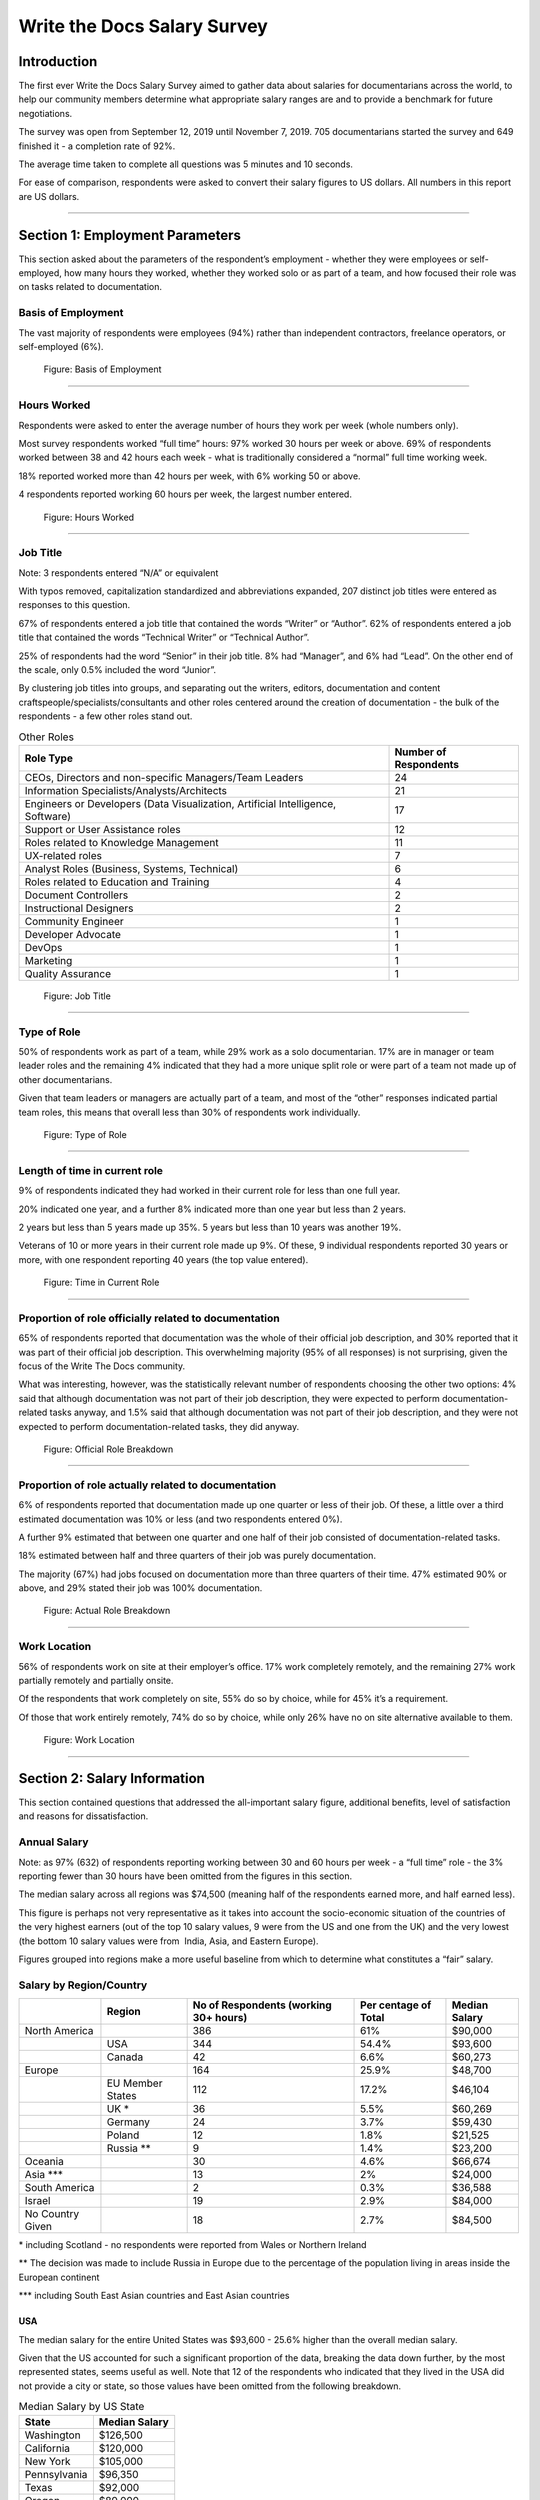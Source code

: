 
****************************
Write the Docs Salary Survey
****************************

.. h.gvypi898rlnx:

Introduction
============

The first ever Write the Docs Salary Survey aimed to gather data about
salaries for documentarians across the world, to help our community
members determine what appropriate salary ranges are and to provide a
benchmark for future negotiations.

The survey was open from September 12, 2019 until November 7, 2019. 705
documentarians started the survey and 649 finished it - a completion
rate of 92%.

The average time taken to complete all questions was 5 minutes and 10
seconds.

For ease of comparison, respondents were asked to convert their salary
figures to US dollars. All numbers in this report are US dollars.

--------------

.. h.i2t4zq90zgzk:

Section 1: Employment Parameters
================================

This section asked about the parameters of the respondent’s employment -
whether they were employees or self-employed, how many hours they
worked, whether they worked solo or as part of a team, and how focused
their role was on tasks related to documentation.

.. h.holt8zxpf36k:

Basis of Employment
-------------------

The vast majority of respondents were employees (94%) rather than
independent contractors, freelance operators, or self-employed (6%).

.. figure:: images/1.png
   :alt: Figure: Basis of Employment

   Figure: Basis of Employment

--------------

.. h.kk8l4ab1mbd3:

Hours Worked
------------

Respondents were asked to enter the average number of hours they work
per week (whole numbers only).

Most survey respondents worked “full time” hours: 97% worked 30 hours
per week or above. 69% of respondents worked between 38 and 42 hours
each week - what is traditionally considered a “normal” full time
working week.

18% reported worked more than 42 hours per week, with 6% working 50 or
above.

4 respondents reported working 60 hours per week, the largest number
entered.

.. figure:: images/2.png
   :alt: Figure: Hours Worked

   Figure: Hours Worked

--------------

.. h.xeudi0on80uz:

Job Title
---------

Note: 3 respondents entered “N/A” or equivalent

With typos removed, capitalization standardized and abbreviations
expanded, 207 distinct job titles were entered as responses to this
question.

67% of respondents entered a job title that contained the words “Writer”
or “Author”. 62% of respondents entered a job title that contained the
words “Technical Writer” or “Technical Author”.

25% of respondents had the word “Senior” in their job title. 8% had
“Manager”, and 6% had “Lead”. On the other end of the scale, only 0.5%
included the word “Junior”.

By clustering job titles into groups, and separating out the writers,
editors, documentation and content craftspeople/specialists/consultants
and other roles centered around the creation of documentation - the bulk
of the respondents - a few other roles stand out.

.. table::  Other Roles

   +-----------------------------------+-----------------------------------+
   | Role Type                         | Number of Respondents             |
   +===================================+===================================+
   | CEOs, Directors and non-specific  | 24                                |
   | Managers/Team Leaders             |                                   |
   +-----------------------------------+-----------------------------------+
   | Information                       | 21                                |
   | Specialists/Analysts/Architects   |                                   |
   +-----------------------------------+-----------------------------------+
   | Engineers or Developers (Data     | 17                                |
   | Visualization, Artificial         |                                   |
   | Intelligence, Software)           |                                   |
   +-----------------------------------+-----------------------------------+
   | Support or User Assistance roles  | 12                                |
   +-----------------------------------+-----------------------------------+
   | Roles related to Knowledge        | 11                                |
   | Management                        |                                   |
   +-----------------------------------+-----------------------------------+
   | UX-related roles                  | 7                                 |
   +-----------------------------------+-----------------------------------+
   | Analyst Roles (Business, Systems, | 6                                 |
   | Technical)                        |                                   |
   +-----------------------------------+-----------------------------------+
   | Roles related to Education and    | 4                                 |
   | Training                          |                                   |
   +-----------------------------------+-----------------------------------+
   | Document Controllers              | 2                                 |
   +-----------------------------------+-----------------------------------+
   | Instructional Designers           | 2                                 |
   +-----------------------------------+-----------------------------------+
   | Community Engineer                | 1                                 |
   +-----------------------------------+-----------------------------------+
   | Developer Advocate                | 1                                 |
   +-----------------------------------+-----------------------------------+
   | DevOps                            | 1                                 |
   +-----------------------------------+-----------------------------------+
   | Marketing                         | 1                                 |
   +-----------------------------------+-----------------------------------+
   | Quality Assurance                 | 1                                 |
   +-----------------------------------+-----------------------------------+

.. figure:: images/3.png
   :alt: Figure: Job Title

   Figure: Job Title

--------------

.. h.5q6s9zr6qzq6:

Type of Role
------------

50% of respondents work as part of a team, while 29% work as a solo
documentarian. 17% are in manager or team leader roles and the remaining
4% indicated that they had a more unique split role or were part of a
team not made up of other documentarians.

Given that team leaders or managers are actually part of a team, and
most of the “other” responses indicated partial team roles, this means
that overall less than 30% of respondents work individually.

.. figure:: images/4.png
   :alt: Figure: Type of Role

   Figure: Type of Role

--------------

.. h.2u53cvl6ll1e:

Length of time in current role
------------------------------

9% of respondents indicated they had worked in their current role for
less than one full year.

20% indicated one year, and a further 8% indicated more than one year
but less than 2 years.

2 years but less than 5 years made up 35%. 5 years but less than 10
years was another 19%.

Veterans of 10 or more years in their current role made up 9%. Of these,
9 individual respondents reported 30 years or more, with one respondent
reporting 40 years (the top value entered).

.. figure:: images/5.png
   :alt: Figure: Time in Current Role

   Figure: Time in Current Role

--------------

.. h.dfv7pdw0gekn:

Proportion of role officially related to documentation
------------------------------------------------------

65% of respondents reported that documentation was the whole of their
official job description, and 30% reported that it was part of their
official job description. This overwhelming majority (95% of all
responses) is not surprising, given the focus of the Write The Docs
community.

What was interesting, however, was the statistically relevant number of
respondents choosing the other two options: 4% said that although
documentation was not part of their job description, they were expected
to perform documentation-related tasks anyway, and 1.5% said that
although documentation was not part of their job description, and they
were not expected to perform documentation-related tasks, they did
anyway.

.. figure:: images/6.png
   :alt: Figure: Official Role Breakdown

   Figure: Official Role Breakdown

--------------

.. h.ejn8zultdqlt:

Proportion of role actually related to documentation
----------------------------------------------------

6% of respondents reported that documentation made up one quarter or
less of their job. Of these, a little over a third estimated
documentation was 10% or less (and two respondents entered 0%).

A further 9% estimated that between one quarter and one half of their
job consisted of documentation-related tasks.

18% estimated between half and three quarters of their job was purely
documentation.

The majority (67%) had jobs focused on documentation more than three
quarters of their time. 47% estimated 90% or above, and 29% stated their
job was 100% documentation.

.. figure:: images/7.png
   :alt: Figure: Actual Role Breakdown

   Figure: Actual Role Breakdown

--------------

.. h.iha544grkavd:

Work Location
-------------

56% of respondents work on site at their employer’s office. 17% work
completely remotely, and the remaining 27% work partially remotely and
partially onsite.

Of the respondents that work completely on site, 55% do so by choice,
while for 45% it’s a requirement.

Of those that work entirely remotely, 74% do so by choice, while only
26% have no on site alternative available to them.

.. figure:: images/8.png
   :alt: Figure: Work Location

   Figure: Work Location

--------------

.. h.me9iqb10zfgx:

Section 2: Salary Information
=============================

This section contained questions that addressed the all-important salary
figure, additional benefits, level of satisfaction and reasons for
dissatisfaction.

.. h.7208juau05as:

Annual Salary
-------------

Note: as 97% (632) of respondents reporting working between 30 and 60
hours per week - a “full time” role - the 3% reporting fewer than 30
hours have been omitted from the figures in this section.

The median salary across all regions was $74,500 (meaning half of the
respondents earned more, and half earned less).

This figure is perhaps not very representative as it takes into account
the socio-economic situation of the countries of the very highest
earners (out of the top 10 salary values, 9 were from the US and one
from the UK) and the very lowest (the bottom 10 salary values were from
 India, Asia, and Eastern Europe).

Figures grouped into regions make a more useful baseline from which to
determine what constitutes a “fair” salary.

.. h.mqgdllu8gaap:

Salary by Region/Country
------------------------

.. table::  Median Salary by Region/Country

+------------------+------------------+--------------------------------------+---------------------+---------------+
|                  | Region           | No of Respondents (working 30+ hours)| Per centage of Total| Median Salary |
+==================+==================+======================================+=====================+===============+
| North America    |                  | 386                                  | 61%                 | $90,000       |
+------------------+------------------+--------------------------------------+---------------------+---------------+
|                  | USA              | 344                                  | 54.4%               | $93,600       |
+------------------+------------------+--------------------------------------+---------------------+---------------+
|                  | Canada           | 42                                   | 6.6%                | $60,273       |
+------------------+------------------+--------------------------------------+---------------------+---------------+
| Europe           |                  | 164                                  | 25.9%               | $48,700       |
+------------------+------------------+--------------------------------------+---------------------+---------------+
|                  | EU Member States | 112                                  | 17.2%               | $46,104       |
+------------------+------------------+--------------------------------------+---------------------+---------------+
|                  | UK \*            | 36                                   | 5.5%                | $60,269       |
+------------------+------------------+--------------------------------------+---------------------+---------------+
|                  | Germany          | 24                                   | 3.7%                | $59,430       |
+------------------+------------------+--------------------------------------+---------------------+---------------+
|                  | Poland           | 12                                   | 1.8%                | $21,525       |
+------------------+------------------+--------------------------------------+---------------------+---------------+
|                  | Russia \*\*      | 9                                    | 1.4%                | $23,200       |
+------------------+------------------+--------------------------------------+---------------------+---------------+
| Oceania          |                  | 30                                   | 4.6%                | $66,674       |
+------------------+------------------+--------------------------------------+---------------------+---------------+
| Asia \*\*\*      |                  | 13                                   | 2%                  | $24,000       |
+------------------+------------------+--------------------------------------+---------------------+---------------+
| South America    |                  | 2                                    | 0.3%                | $36,588       |
+------------------+------------------+--------------------------------------+---------------------+---------------+
| Israel           |                  | 19                                   | 2.9%                | $84,000       |
+------------------+------------------+--------------------------------------+---------------------+---------------+
| No Country Given |                  | 18                                   | 2.7%                | $84,500       |
+------------------+------------------+--------------------------------------+---------------------+---------------+

\* including Scotland - no respondents were reported from Wales or
Northern Ireland

\*\* The decision was made to include Russia in Europe due to the
percentage of the population living in areas inside the European
continent

\**\* including South East Asian countries and East Asian countries

.. h.e48bbqcfc9pg:

USA
~~~

The median salary for the entire United States was $93,600 - 25.6%
higher than the overall median salary.

Given that the US accounted for such a significant proportion of the
data, breaking the data down further, by the most represented states,
seems useful as well. Note that 12 of the respondents who indicated that
they lived in the USA did not provide a city or state, so those values
have been omitted from the following breakdown.

.. table::  Median Salary by US State

   +--------------+---------------+
   | State        | Median Salary |
   +==============+===============+
   | Washington   | $126,500      |
   +--------------+---------------+
   | California   | $120,000      |
   +--------------+---------------+
   | New York     | $105,000      |
   +--------------+---------------+
   | Pennsylvania | $96,350       |
   +--------------+---------------+
   | Texas        | $92,000       |
   +--------------+---------------+
   | Oregon       | $89,000       |
   +--------------+---------------+
   | Virginia     | $78,625       |
   +--------------+---------------+

--------------

.. h.ldoc9nicw4s7:

Additional Benefits
-------------------

Health insurance and vacation time were the most common benefits
reported, with 80% of respondents receiving health insurance and 80%
receiving vacation time.

The next most widespread benefits were professional development
(including conferences) at 56% and bonus payments at 52%. Childcare (5%)
and commission payments (0.6%) were low on the list, and 5% reported
that they did not receive any of the listed benefits.

27% of respondents entered additional benefits. The most common
included:

.. table::  Additional Benefits

   +-----------------------------------+-----------------------------------+
   | Benefit                           | Number of Respondents             |
   +===================================+===================================+
   | Pension, retirement fund,         | 54                                |
   | superannuation or related         |                                   |
   | benefits (including matching)     |                                   |
   +-----------------------------------+-----------------------------------+
   | Stock, stock options, shares or   | 52                                |
   | related benefits                  |                                   |
   +-----------------------------------+-----------------------------------+
   | Meals, meal vouchers or other     | 26                                |
   | food-related benefits             |                                   |
   +-----------------------------------+-----------------------------------+
   | Gym, fitness, sport or other      | 17                                |
   | wellness-related benefits         |                                   |
   +-----------------------------------+-----------------------------------+
   | Other types of insurance eg life, | 13                                |
   | accident, income protection etc   |                                   |
   +-----------------------------------+-----------------------------------+
   | Parking, transportation or        | 21                                |
   | commuting-related benefits        |                                   |
   +-----------------------------------+-----------------------------------+
   | Time off or bonuses for           | 5                                 |
   | community-related activities e.g. |                                   |
   | volunteering                      |                                   |
   +-----------------------------------+-----------------------------------+
   | Parental Leave                    | 5                                 |
   +-----------------------------------+-----------------------------------+
   | Unlimited PTO (paid/personal time | 3                                 |
   | off)                              |                                   |
   +-----------------------------------+-----------------------------------+

.. figure:: images/9.png
   :alt: Figure: Additional Benefits

   Figure: Additional Benefits

--------------

.. h.b5gr6vrq3km8:

Satisfaction
------------

71% of respondents are satisfied with their current salary and benefits
package - with 26% of those reporting they were very satisfied.

On the other end of the scale, 13.5% are unsatisfied, with 2% of those
(14 respondents) rating themselves as very unsatisfied.

In the middle, 15.5% gave a neutral response - neither satisfied nor
unsatisfied.

.. figure:: images/10.png
   :alt: Figure: Satisfaction

   Figure: Satisfaction

--------------

.. h.56ra7ztltpu6:

Reasons for dissatisfaction
---------------------------

Note: 56% of respondents did not answer this question. Although the
wording suggested that only those who indicated that they were
unsatisfied should answer this question, 16 of those that rated
themselves as “very satisfied” and 104 of those who rated themselves as
“satisfied” (around a third of the total “satisfied” respondents) gave
reasons for dissatisfaction - showing that there’s always room for
improvement.

The top reasons listed for dissatisfaction were:

.. table::  Top Reasons Listed for Salary Dissatisfaction

   +-----------------------------------+-----------------------------------+
   | Reason                            | Percentage of Dissatisfied        |
   |                                   | Respondents                       |
   +===================================+===================================+
   | salary or rate too low            | 47% (20% overall)                 |
   +-----------------------------------+-----------------------------------+
   | No opportunities for advancement  | 40%                               |
   +-----------------------------------+-----------------------------------+
   | Insufficient professional         | 29%                               |
   | development                       |                                   |
   +-----------------------------------+-----------------------------------+
   | Too high workload                 | 29%                               |
   +-----------------------------------+-----------------------------------+
   | Too much stress                   | 26%                               |
   +-----------------------------------+-----------------------------------+
   | Unsupportive workplace            | 22%                               |
   +-----------------------------------+-----------------------------------+
   | Toolset dissatisfaction           | 22%                               |
   +-----------------------------------+-----------------------------------+
   | Don’t feel respected              | 19%                               |
   +-----------------------------------+-----------------------------------+
   | Dissatisfaction with management   | 18%                               |
   +-----------------------------------+-----------------------------------+
   | Work is uninteresting             | 17%                               |
   +-----------------------------------+-----------------------------------+

After the most common reasons for dissatisfaction, the following reasons
wre identified by smaller numbers of respondents:

.. table::  Less Common Reasons for Dissatisfaction

   +--------------------------+----------------------------------------+
   | Reason                   | Percentage of Dissatisfied Respondents |
   +==========================+========================================+
   | No remote opportunities  | 12.7%                                  |
   +--------------------------+----------------------------------------+
   | Too many hours           | 9.5%                                   |
   +--------------------------+----------------------------------------+
   | Gender discrimination    | 6%                                     |
   +--------------------------+----------------------------------------+
   | Lack of remote support   | 5.3%                                   |
   +--------------------------+----------------------------------------+
   | Age discrimination       | 4.6%                                   |
   +--------------------------+----------------------------------------+
   | Low workload             | 3.9%                                   |
   +--------------------------+----------------------------------------+
   | Racial discrimination    | 1.8%                                   |
   +--------------------------+----------------------------------------+
   | Education discrimination | 1.4%                                   |
   +--------------------------+----------------------------------------+
   | Too few hours            | 0.7%                                   |
   +--------------------------+----------------------------------------+

38 responses were entered for the “Other” option. After evaluation, some
of these responses were merged into the numbers for the areas listed
above. The remaining responses were grouped into the following areas:

.. table::  Other Reasons for Dissatisfaction

   +-------------------------------------------------+-----------------------+
   | Reason                                          | Number of Respondents |
   +=================================================+=======================+
   | Missing benefits (pension, parental leave, etc) | 9                     |
   +-------------------------------------------------+-----------------------+
   | Discrepancy between salary and cost of living   | 5                     |
   +-------------------------------------------------+-----------------------+
   | Unfair or inconsistent salary across roles      | 4                     |
   +-------------------------------------------------+-----------------------+
   | Role undervalued and/or underfunded             | 4                     |
   +-------------------------------------------------+-----------------------+
   | Responsibilities exceed pay grade               | 4                     |
   +-------------------------------------------------+-----------------------+

4 of the 14 respondents who rated themselves as “very unsatisfied” did
not indicate any reason.

.. figure:: images/10.png
   :alt: Figure: Reasons for Dissatisfaction

   Figure: Reasons for Dissatisfaction

--------------

.. h.hat0gifwex19:

Section 3: Organization Demographics
====================================

.. h.nn1hulquee40:

Type of Organization
--------------------

Large and medium-sized businesses dominated the results, with 41% of
respondents indicating they worked for a medium business and 39.5%, a
large business. Small business came in at 3rd place with 14% of the
responses.

Government, Non-Profit/Community Organization/NGO and Educational
Institutions accounted for less than 2% of the respondents.

10 “Other” responses were entered, covering startups, government
contractors and independent units within larger organizations.

.. figure:: images/11.png
   :alt: Figure: Type of Organization

   Figure: Type of Organization

--------------

.. h.k3uydo48dz7b:

Section 4: Respondent Demographics
==================================

Note: The questions in this section were optional.

.. h.fzwggzhwhbwh:

Age
---

Note: 3 respondents skipped this question

The two largest age groups (26-35 year olds and 36-45 year olds)
combined formed 67.5% of the total respondents. Only 4.6% of respondents
fell into the youngest age group, and there were no respondents in the
66+ age bracket.  

.. figure:: images/12.png
   :alt: Figure: Age

   Figure: Age

--------------

.. h.1w9hfqazunpy:

Gender Identity
---------------

Note: 3 respondents skipped this question, and 1 provided a nonsensical
answer which was discarded.

61% of the respondents identified as women, 36% as men, and 3% as
non-binary or “other”.

.. figure:: images/13.png
   :alt: Figure: Gender Identity

   Figure: Gender Identity

--------------

.. h.6ascb2ek053u:

Education Level
---------------

Note: one respondent skipped this question

95% of respondents had completed a college or university degree or
higher. Those attending technical college numbered less than 3%, and
those who completed high school only (including those who did some
college but did not achieve a formal qualification) accounted for the
remaining fraction.

.. figure:: images/15.png
   :alt: Figure: Education Level

   Figure: Education Level

--------------

.. h.hpkr7a16phmf:

Location
--------

55 respondents left this question blank or provided a non-quantifiable
response.

Out of the 594 valid responses:

.. table::  Most Common Geographical Locations

   +---------------+---------------------------+
   | Location      | Percentage of Respondents |
   +===============+===========================+
   | United States | 58%                       |
   +---------------+---------------------------+
   | Canada        | 43                        |
   +---------------+---------------------------+
   | UK            | 6%                        |
   +---------------+---------------------------+
   | Australia     | 4%                        |
   +---------------+---------------------------+
   | Germany       | 4%                        |
   +---------------+---------------------------+
   | Israel        | 3%                        |
   +---------------+---------------------------+
   | Poland        | 2%                        |
   +---------------+---------------------------+

There were fewer than 10 individual respondents from each of the
folowing countries:

-  Russia
-  France
-  Ireland
-  The Netherlands
-  Spain
-  India
-  Romania
-  Czech Republic
-  Hungary
-  Denmark
-  Finland
-  Sweden
-  Ukraine
-  Bulgaria
-  New Zealand
-  Portugal
-  Belgium
-  Croatia
-  Estonia
-  Italy
-  Scotland
-  Serbia
-  Slovakia

There was one respondent only from each of the following countries:

-  Argentina
-  Austria
-  Brazil
-  Greece
-  Iceland
-  Japan
-  Malaysia
-  Nepal
-  Norway
-  Philippines
-  Singapore
-  Taiwan
-  Vietnam

.. figure:: images/16.png
   :alt: Figure: Geographical Location

   Figure: Geographical Location
